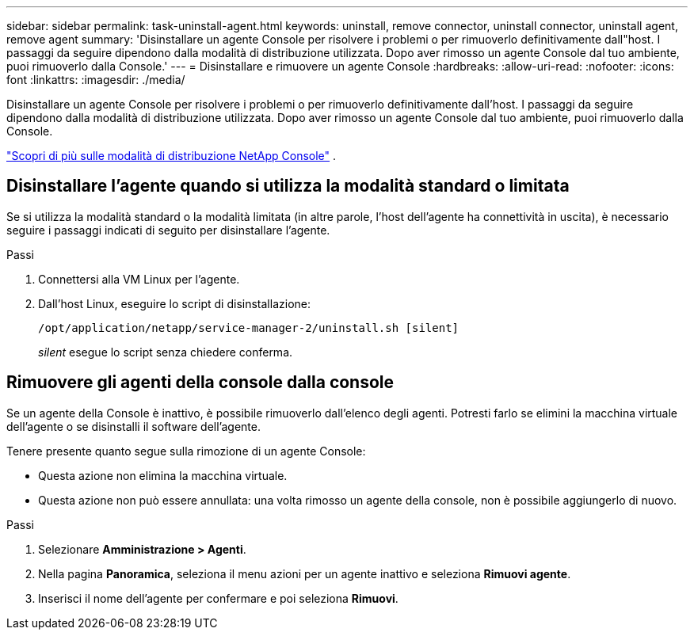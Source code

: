 ---
sidebar: sidebar 
permalink: task-uninstall-agent.html 
keywords: uninstall, remove connector, uninstall connector, uninstall agent, remove agent 
summary: 'Disinstallare un agente Console per risolvere i problemi o per rimuoverlo definitivamente dall"host.  I passaggi da seguire dipendono dalla modalità di distribuzione utilizzata.  Dopo aver rimosso un agente Console dal tuo ambiente, puoi rimuoverlo dalla Console.' 
---
= Disinstallare e rimuovere un agente Console
:hardbreaks:
:allow-uri-read: 
:nofooter: 
:icons: font
:linkattrs: 
:imagesdir: ./media/


[role="lead"]
Disinstallare un agente Console per risolvere i problemi o per rimuoverlo definitivamente dall'host.  I passaggi da seguire dipendono dalla modalità di distribuzione utilizzata.  Dopo aver rimosso un agente Console dal tuo ambiente, puoi rimuoverlo dalla Console.

link:concept-modes.html["Scopri di più sulle modalità di distribuzione NetApp Console"] .



== Disinstallare l'agente quando si utilizza la modalità standard o limitata

Se si utilizza la modalità standard o la modalità limitata (in altre parole, l'host dell'agente ha connettività in uscita), è necessario seguire i passaggi indicati di seguito per disinstallare l'agente.

.Passi
. Connettersi alla VM Linux per l'agente.
. Dall'host Linux, eseguire lo script di disinstallazione:
+
`/opt/application/netapp/service-manager-2/uninstall.sh [silent]`

+
_silent_ esegue lo script senza chiedere conferma.





== Rimuovere gli agenti della console dalla console

Se un agente della Console è inattivo, è possibile rimuoverlo dall'elenco degli agenti.  Potresti farlo se elimini la macchina virtuale dell'agente o se disinstalli il software dell'agente.

Tenere presente quanto segue sulla rimozione di un agente Console:

* Questa azione non elimina la macchina virtuale.
* Questa azione non può essere annullata: una volta rimosso un agente della console, non è possibile aggiungerlo di nuovo.


.Passi
. Selezionare *Amministrazione > Agenti*.
. Nella pagina *Panoramica*, seleziona il menu azioni per un agente inattivo e seleziona *Rimuovi agente*.
. Inserisci il nome dell'agente per confermare e poi seleziona *Rimuovi*.

